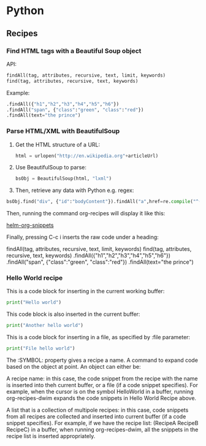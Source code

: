 * Python
** Recipes
*** Find HTML tags with a Beautiful Soup object
API:

#+BEGIN_SRC python
  findAll(tag, attributes, recursive, text, limit, keywords)
  find(tag, attributes, recursive, text, keywords)
#+END_SRC

Example:

#+BEGIN_SRC python
     .findAll({"h1","h2","h3","h4","h5","h6"})
     .findAll("span", {"class":"green", "class":"red"})
     .findAll(text="the prince")
#+END_SRC

*** Parse HTML/XML with BeautifulSoup
1. Get the HTML structure of a URL:
   #+BEGIN_SRC python
     html = urlopen("http://en.wikipedia.org"+articleUrl)
   #+END_SRC

2. Use BeautifulSoup to parse:
     #+BEGIN_SRC python
       bsObj = BeautifulSoup(html, "lxml")
     #+END_SRC

3. Then, retrieve any data with Python e.g. regex:

#+BEGIN_SRC python
  bsObj.find("div", {"id":"bodyContent"}).findAll("a",href=re.compile("^(/wiki/)((?!:).)*$"))
#+END_SRC
Then, running the command org-recipes will display it like this:

[[https://github.com/tuhdo/org-recipes/blob/master/helm-org-snippets.png][helm-org-snippets]]

Finally, pressing C-c i inserts the raw code under a heading:

findAll(tag, attributes, recursive, text, limit, keywords)
find(tag, attributes, recursive, text, keywords)
.findAll({"h1","h2","h3","h4","h5","h6"})
.findAll("span", {"class":"green", "class":"red"})
.findAll(text="the prince")

*** Hello World recipe
:PROPERTIES:
:SYMBOL:   HelloWorld
:END:

This is a code block for inserting in the current working buffer:

#+begin_src python
print("Hello world")
#+end_src

This code block is also inserted in the current buffer:

#+begin_src python
print("Another hello world")
#+end_src

This is a code block for inserting in a file, as specified by :file parameter:

#+begin_src python :file "test.py"
print("File hello world")
#+end_src

The :SYMBOL: property gives a recipe a name. A command to expand code based
on the object at point. An object can either be:

	 A recipe name: in this case, the code snippet from the recipe with the name is
 inserted into theh current buffer, or a file (if a code snippet specifies). For
 example, when the cursor is on the symbol HelloWorld in a buffer, running
 org-recipes-dwim expands the code snippets in Hello World Recipe above.

	 A list that is a collection of multipole recipes: in this case, code snippets from all
 recipes are collected and inserted into current buffer (if a code snippet specifies).
 For example, if we have the recipe list: (RecipeA RecipeB RecipeC) in a buffer,
 when running org-recipes-dwim, all the snippets in the recipe list is inserted
 appropriately.
